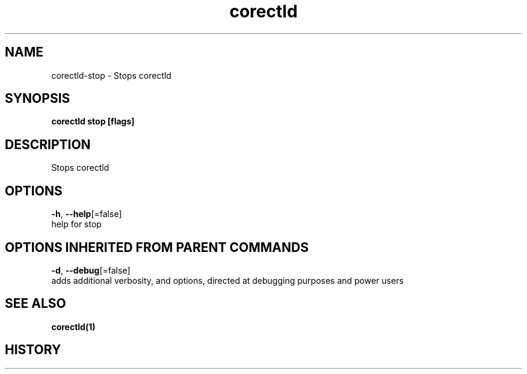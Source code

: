 .TH "corectld" "1" "" " " "" 
.nh
.ad l


.SH NAME
.PP
corectld\-stop \- Stops corectld


.SH SYNOPSIS
.PP
\fBcorectld stop [flags]\fP


.SH DESCRIPTION
.PP
Stops corectld


.SH OPTIONS
.PP
\fB\-h\fP, \fB\-\-help\fP[=false]
    help for stop


.SH OPTIONS INHERITED FROM PARENT COMMANDS
.PP
\fB\-d\fP, \fB\-\-debug\fP[=false]
    adds additional verbosity, and options, directed at debugging purposes and power users


.SH SEE ALSO
.PP
\fBcorectld(1)\fP


.SH HISTORY
.PP
